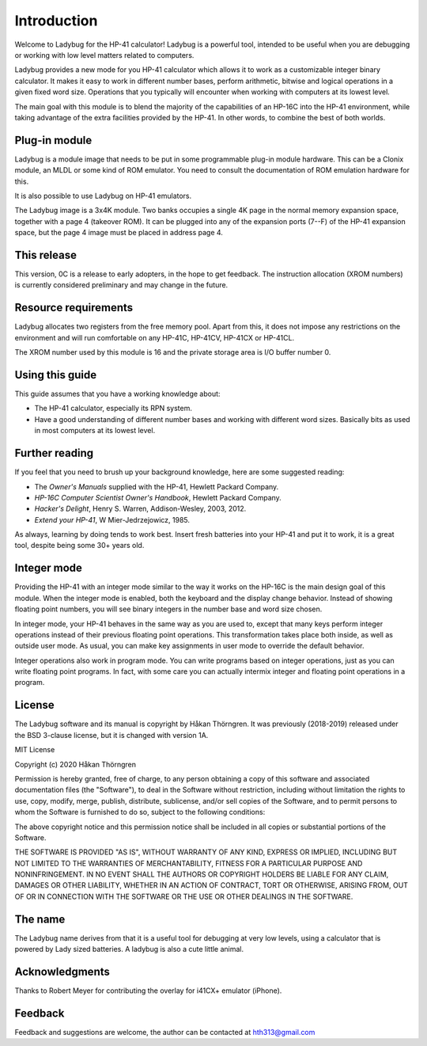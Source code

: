 ************
Introduction
************

Welcome to Ladybug for the HP-41 calculator! Ladybug is a powerful
tool, intended to be useful when you are debugging or working with low
level matters related to computers.

Ladybug provides a new mode for you HP-41 calculator which allows it
to work as a customizable integer binary calculator. It makes it easy
to work in different number bases, perform arithmetic, bitwise and
logical operations in a given fixed word size. Operations that you
typically will encounter when working with computers at its lowest
level.

The main goal with this module is to blend the majority of the
capabilities of an HP-16C into the HP-41 environment, while taking
advantage of the extra facilities provided by the HP-41. In other
words, to combine the best of both worlds.


Plug-in module
==============

Ladybug is a module image that needs to be put in some programmable
plug-in module hardware. This can be a Clonix module, an MLDL or some
kind of ROM emulator. You need to consult the documentation of ROM
emulation hardware for this.

It is also possible to use Ladybug on HP-41 emulators.

The Ladybug image is a 3x4K module. Two banks occupies a single 4K
page in the normal memory expansion space, together with a page 4
(takeover ROM). It can be plugged into any of the expansion ports
(7--F) of the HP-41 expansion space, but the page 4 image must be
placed in address page 4.


This release
============

This version, 0C is a release to early adopters, in the hope to get
feedback. The instruction allocation (XROM numbers) is currently
considered preliminary and may change in the future.


.. index:: buffer, I/O buffer, XROM number

Resource requirements
=====================

Ladybug allocates two registers from the free memory pool. Apart from
this, it does not impose any restrictions on the environment and will
run comfortable on any HP-41C, HP-41CV, HP-41CX or HP-41CL.

The XROM number used by this module is 16 and the private storage area
is I/O buffer number 0.



Using this guide
================

This guide assumes that you have a working knowledge about:

* The HP-41 calculator, especially its RPN system.
* Have a good understanding of different number bases and working with
  different word sizes. Basically bits as used in most computers at
  its lowest level.


Further reading
===============

If you feel that you need to brush up your background knowledge, here are some suggested reading:

* The *Owner's Manuals* supplied with the HP-41, Hewlett Packard Company.
* *HP-16C Computer Scientist Owner's Handbook*, Hewlett Packard Company.
* *Hacker's Delight*, Henry S. Warren, Addison-Wesley, 2003, 2012.
* *Extend your HP-41*, W Mier-Jedrzejowicz, 1985.


As always, learning by doing tends to work best. Insert fresh batteries into your HP-41 and put it to work, it is a great tool, despite being some 30+ years old.


Integer mode
============

Providing the HP-41 with an integer mode similar to the way it works
on the HP-16C is the main design goal of this module. When the integer
mode is enabled, both the keyboard and the display change
behavior. Instead of showing floating point numbers, you will see
binary integers in the number base and word size chosen.

In integer mode, your HP-41 behaves in the same way as you are used
to, except that many keys perform integer operations instead of their
previous floating point operations. This transformation takes place
both inside, as well as outside user mode. As usual, you can make key
assignments in user mode to override the default behavior.

Integer operations also work in program mode. You can write programs
based on integer operations, just as you can write floating point
programs. In fact, with some care you can actually intermix integer
and floating point operations in a program.


License
=======

The Ladybug software and its manual is copyright by Håkan Thörngren.
It was previously (2018-2019) released under the BSD 3-clause license,
but it is changed with version 1A.

MIT License

Copyright (c) 2020 Håkan Thörngren

Permission is hereby granted, free of charge, to any person obtaining a copy
of this software and associated documentation files (the "Software"), to deal
in the Software without restriction, including without limitation the rights
to use, copy, modify, merge, publish, distribute, sublicense, and/or sell
copies of the Software, and to permit persons to whom the Software is
furnished to do so, subject to the following conditions:

The above copyright notice and this permission notice shall be included in all
copies or substantial portions of the Software.

THE SOFTWARE IS PROVIDED "AS IS", WITHOUT WARRANTY OF ANY KIND, EXPRESS OR
IMPLIED, INCLUDING BUT NOT LIMITED TO THE WARRANTIES OF MERCHANTABILITY,
FITNESS FOR A PARTICULAR PURPOSE AND NONINFRINGEMENT. IN NO EVENT SHALL THE
AUTHORS OR COPYRIGHT HOLDERS BE LIABLE FOR ANY CLAIM, DAMAGES OR OTHER
LIABILITY, WHETHER IN AN ACTION OF CONTRACT, TORT OR OTHERWISE, ARISING FROM,
OUT OF OR IN CONNECTION WITH THE SOFTWARE OR THE USE OR OTHER DEALINGS IN THE
SOFTWARE.

The name
========

The Ladybug name derives from that it is a useful tool for debugging
at very low levels, using a calculator that is powered by Lady sized
batteries. A ladybug is also a cute little animal.


Acknowledgments
===============

Thanks to Robert Meyer for contributing the overlay for i41CX+ emulator (iPhone).


Feedback
========

Feedback and suggestions are welcome, the author can be contacted at
hth313@gmail.com
